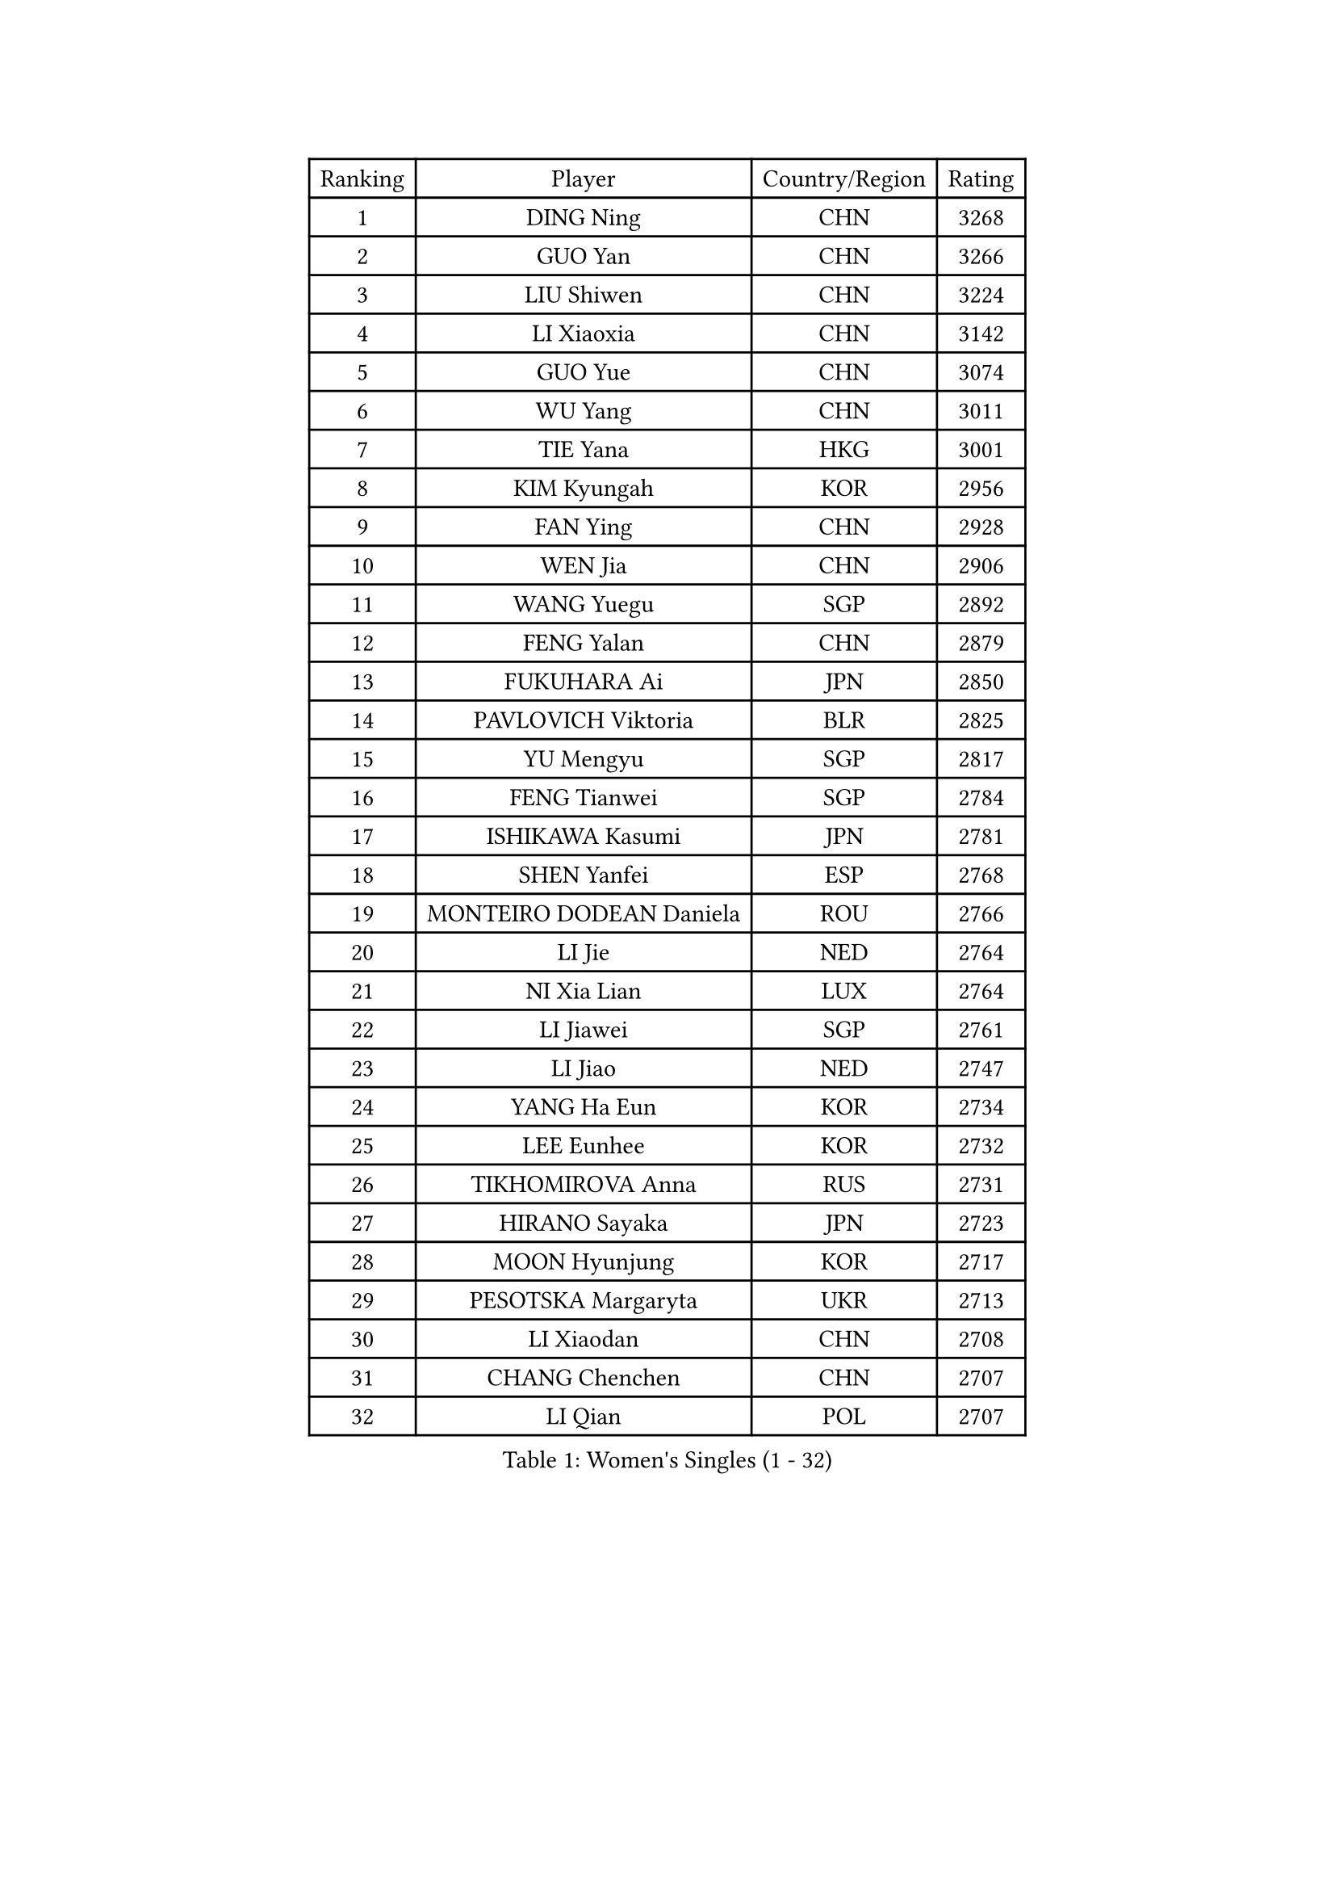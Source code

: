 
#set text(font: ("Courier New", "NSimSun"))
#figure(
  caption: "Women's Singles (1 - 32)",
    table(
      columns: 4,
      [Ranking], [Player], [Country/Region], [Rating],
      [1], [DING Ning], [CHN], [3268],
      [2], [GUO Yan], [CHN], [3266],
      [3], [LIU Shiwen], [CHN], [3224],
      [4], [LI Xiaoxia], [CHN], [3142],
      [5], [GUO Yue], [CHN], [3074],
      [6], [WU Yang], [CHN], [3011],
      [7], [TIE Yana], [HKG], [3001],
      [8], [KIM Kyungah], [KOR], [2956],
      [9], [FAN Ying], [CHN], [2928],
      [10], [WEN Jia], [CHN], [2906],
      [11], [WANG Yuegu], [SGP], [2892],
      [12], [FENG Yalan], [CHN], [2879],
      [13], [FUKUHARA Ai], [JPN], [2850],
      [14], [PAVLOVICH Viktoria], [BLR], [2825],
      [15], [YU Mengyu], [SGP], [2817],
      [16], [FENG Tianwei], [SGP], [2784],
      [17], [ISHIKAWA Kasumi], [JPN], [2781],
      [18], [SHEN Yanfei], [ESP], [2768],
      [19], [MONTEIRO DODEAN Daniela], [ROU], [2766],
      [20], [LI Jie], [NED], [2764],
      [21], [NI Xia Lian], [LUX], [2764],
      [22], [LI Jiawei], [SGP], [2761],
      [23], [LI Jiao], [NED], [2747],
      [24], [YANG Ha Eun], [KOR], [2734],
      [25], [LEE Eunhee], [KOR], [2732],
      [26], [TIKHOMIROVA Anna], [RUS], [2731],
      [27], [HIRANO Sayaka], [JPN], [2723],
      [28], [MOON Hyunjung], [KOR], [2717],
      [29], [PESOTSKA Margaryta], [UKR], [2713],
      [30], [LI Xiaodan], [CHN], [2708],
      [31], [CHANG Chenchen], [CHN], [2707],
      [32], [LI Qian], [POL], [2707],
    )
  )#pagebreak()

#set text(font: ("Courier New", "NSimSun"))
#figure(
  caption: "Women's Singles (33 - 64)",
    table(
      columns: 4,
      [Ranking], [Player], [Country/Region], [Rating],
      [33], [CHEN Meng], [CHN], [2701],
      [34], [JIANG Huajun], [HKG], [2697],
      [35], [LI Xue], [FRA], [2697],
      [36], [RI Myong Sun], [PRK], [2692],
      [37], [DANG Yeseo], [KOR], [2691],
      [38], [SEOK Hajung], [KOR], [2674],
      [39], [SUN Beibei], [SGP], [2667],
      [40], [WANG Xuan], [CHN], [2666],
      [41], [IVANCAN Irene], [GER], [2660],
      [42], [MORIZONO Misaki], [JPN], [2659],
      [43], [LIU Jia], [AUT], [2648],
      [44], [ZHU Yuling], [MAC], [2645],
      [45], [#text(gray, "GAO Jun")], [USA], [2637],
      [46], [WU Jiaduo], [GER], [2634],
      [47], [SUH Hyo Won], [KOR], [2633],
      [48], [SKOV Mie], [DEN], [2630],
      [49], [#text(gray, "YAO Yan")], [CHN], [2624],
      [50], [JEON Jihee], [KOR], [2619],
      [51], [FUJII Hiroko], [JPN], [2606],
      [52], [WAKAMIYA Misako], [JPN], [2582],
      [53], [POTA Georgina], [HUN], [2577],
      [54], [CHEN Szu-Yu], [TPE], [2576],
      [55], [PARTYKA Natalia], [POL], [2570],
      [56], [KOMWONG Nanthana], [THA], [2561],
      [57], [YOON Sunae], [KOR], [2559],
      [58], [BALAZOVA Barbora], [SVK], [2555],
      [59], [PARK Miyoung], [KOR], [2554],
      [60], [MOLNAR Cornelia], [CRO], [2551],
      [61], [EKHOLM Matilda], [SWE], [2547],
      [62], [TASHIRO Saki], [JPN], [2545],
      [63], [PRIVALOVA Alexandra], [BLR], [2542],
      [64], [LAY Jian Fang], [AUS], [2538],
    )
  )#pagebreak()

#set text(font: ("Courier New", "NSimSun"))
#figure(
  caption: "Women's Singles (65 - 96)",
    table(
      columns: 4,
      [Ranking], [Player], [Country/Region], [Rating],
      [65], [SONG Maeum], [KOR], [2535],
      [66], [PASKAUSKIENE Ruta], [LTU], [2530],
      [67], [ZHENG Jiaqi], [USA], [2527],
      [68], [BARTHEL Zhenqi], [GER], [2508],
      [69], [LI Qiangbing], [AUT], [2506],
      [70], [LANG Kristin], [GER], [2504],
      [71], [STRBIKOVA Renata], [CZE], [2504],
      [72], [SAMARA Elizabeta], [ROU], [2502],
      [73], [ISHIGAKI Yuka], [JPN], [2499],
      [74], [LEE I-Chen], [TPE], [2499],
      [75], [XIAN Yifang], [FRA], [2499],
      [76], [KIM Jong], [PRK], [2498],
      [77], [TAN Wenling], [ITA], [2497],
      [78], [BOROS Tamara], [CRO], [2493],
      [79], [#text(gray, "SCHALL Elke")], [GER], [2490],
      [80], [FEHER Gabriela], [SRB], [2486],
      [81], [HAPONOVA Hanna], [UKR], [2478],
      [82], [YAMANASHI Yuri], [JPN], [2476],
      [83], [GRUNDISCH Carole], [FRA], [2473],
      [84], [ERDELJI Anamaria], [SRB], [2470],
      [85], [NG Wing Nam], [HKG], [2470],
      [86], [WU Xue], [DOM], [2469],
      [87], [SOLJA Amelie], [AUT], [2468],
      [88], [PAVLOVICH Veronika], [BLR], [2466],
      [89], [FUKUOKA Haruna], [JPN], [2466],
      [90], [CHENG I-Ching], [TPE], [2466],
      [91], [STEFANSKA Kinga], [POL], [2462],
      [92], [XIAO Maria], [ESP], [2459],
      [93], [LEE Ho Ching], [HKG], [2456],
      [94], [VACENOVSKA Iveta], [CZE], [2454],
      [95], [WANG Chen], [CHN], [2453],
      [96], [ODOROVA Eva], [SVK], [2450],
    )
  )#pagebreak()

#set text(font: ("Courier New", "NSimSun"))
#figure(
  caption: "Women's Singles (97 - 128)",
    table(
      columns: 4,
      [Ranking], [Player], [Country/Region], [Rating],
      [97], [CREEMERS Linda], [NED], [2450],
      [98], [TIAN Yuan], [CRO], [2441],
      [99], [LOVAS Petra], [HUN], [2438],
      [100], [FADEEVA Oxana], [RUS], [2437],
      [101], [CECHOVA Dana], [CZE], [2423],
      [102], [RAO Jingwen], [CHN], [2420],
      [103], [STEFANOVA Nikoleta], [ITA], [2419],
      [104], [CHOI Moonyoung], [KOR], [2419],
      [105], [TOTH Krisztina], [HUN], [2417],
      [106], [#text(gray, "GANINA Svetlana")], [RUS], [2416],
      [107], [MISIKONYTE Lina], [LTU], [2414],
      [108], [LI Chunli], [NZL], [2413],
      [109], [KIM Hye Song], [PRK], [2405],
      [110], [WINTER Sabine], [GER], [2397],
      [111], [NOSKOVA Yana], [RUS], [2396],
      [112], [#text(gray, "NTOULAKI Ekaterina")], [GRE], [2396],
      [113], [DRINKHALL Joanna], [ENG], [2396],
      [114], [NGUYEN Thi Viet Linh], [VIE], [2395],
      [115], [SHIM Serom], [KOR], [2389],
      [116], [KANG Misoon], [KOR], [2385],
      [117], [ZHANG Mo], [CAN], [2380],
      [118], [RAMIREZ Sara], [ESP], [2378],
      [119], [#text(gray, "HE Sirin")], [TUR], [2377],
      [120], [KREKINA Svetlana], [RUS], [2374],
      [121], [GU Yuting], [CHN], [2373],
      [122], [BILENKO Tetyana], [UKR], [2369],
      [123], [JIA Jun], [CHN], [2368],
      [124], [#text(gray, "YANG Yang")], [CHN], [2367],
      [125], [PARK Youngsook], [KOR], [2366],
      [126], [TANIOKA Ayuka], [JPN], [2366],
      [127], [DAS Mouma], [IND], [2365],
      [128], [DVORAK Galia], [ESP], [2357],
    )
  )